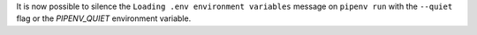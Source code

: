 It is now possible to silence the ``Loading .env environment variables`` message on ``pipenv run``
with the ``--quiet`` flag or the `PIPENV_QUIET` environment variable.
